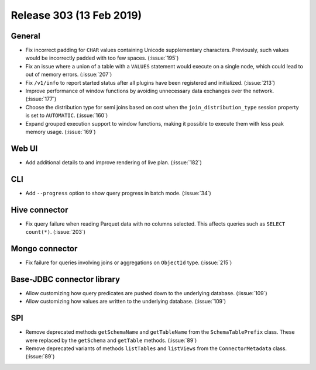 =========================
Release 303 (13 Feb 2019)
=========================

General
-------

* Fix incorrect padding for ``CHAR`` values containing Unicode supplementary characters.
  Previously, such values would be incorrectly padded with too few spaces. (:issue:`195`)
* Fix an issue where a union of a table with a ``VALUES`` statement would execute on a
  single node,  which could lead to out of memory errors. (:issue:`207`)
* Fix ``/v1/info`` to report started status after all plugins have been registered and initialized. (:issue:`213`)
* Improve performance of window functions by avoiding unnecessary data exchanges over the network. (:issue:`177`)
* Choose the distribution type for semi joins based on cost when the
  ``join_distribution_type`` session property is set to ``AUTOMATIC``. (:issue:`160`)
* Expand grouped execution support to window functions, making it possible
  to execute them with less peak memory usage. (:issue:`169`)

Web UI
------

* Add additional details to and improve rendering of live plan. (:issue:`182`)

CLI
---

* Add ``--progress`` option to show query progress in batch mode. (:issue:`34`)

Hive connector
--------------

* Fix query failure when reading Parquet data with no columns selected.
  This affects queries such as ``SELECT count(*)``. (:issue:`203`)

Mongo connector
---------------

* Fix failure for queries involving joins or aggregations on ``ObjectId`` type. (:issue:`215`)


Base-JDBC connector library
---------------------------

* Allow customizing how query predicates are pushed down to the underlying database. (:issue:`109`)
* Allow customizing how values are written to the underlying database. (:issue:`109`)

SPI
---

* Remove deprecated methods ``getSchemaName`` and ``getTableName`` from the ``SchemaTablePrefix``
  class. These were replaced by the ``getSchema`` and ``getTable`` methods. (:issue:`89`)
* Remove deprecated variants of methods ``listTables`` and ``listViews``
  from the ``ConnectorMetadata`` class. (:issue:`89`)
